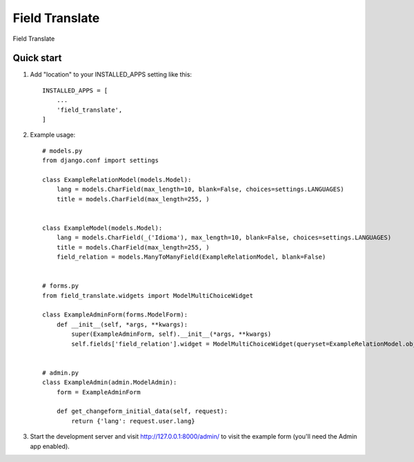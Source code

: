 =====
Field Translate
=====

Field Translate

Quick start
-----------

1. Add "location" to your INSTALLED_APPS setting like this::

    INSTALLED_APPS = [
        ...
        'field_translate',
    ]

2. Example usage::

    # models.py
    from django.conf import settings

    class ExampleRelationModel(models.Model):
        lang = models.CharField(max_length=10, blank=False, choices=settings.LANGUAGES)
        title = models.CharField(max_length=255, )


    class ExampleModel(models.Model):
        lang = models.CharField(_('Idioma'), max_length=10, blank=False, choices=settings.LANGUAGES)
        title = models.CharField(max_length=255, )
        field_relation = models.ManyToManyField(ExampleRelationModel, blank=False)


    # forms.py
    from field_translate.widgets import ModelMultiChoiceWidget

    class ExampleAdminForm(forms.ModelForm):
        def __init__(self, *args, **kwargs):
            super(ExampleAdminForm, self).__init__(*args, **kwargs)
            self.fields['field_relation'].widget = ModelMultiChoiceWidget(queryset=ExampleRelationModel.objects.all())


    # admin.py
    class ExampleAdmin(admin.ModelAdmin):
        form = ExampleAdminForm

        def get_changeform_initial_data(self, request):
            return {'lang': request.user.lang}

3. Start the development server and visit http://127.0.0.1:8000/admin/
   to visit the example form (you'll need the Admin app enabled).